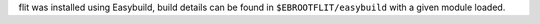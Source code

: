 flit was installed using Easybuild, build details can be found in ``$EBROOTFLIT/easybuild`` with a given module loaded.
